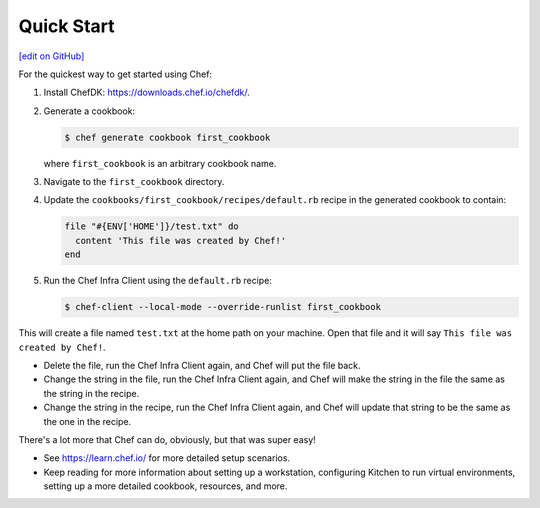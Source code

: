 =====================================================
Quick Start
=====================================================
`[edit on GitHub] <https://github.com/chef/chef-web-docs/blob/master/chef_master/source/quick_start.rst>`__

For the quickest way to get started using Chef:

#. Install ChefDK: https://downloads.chef.io/chefdk/.

#. Generate a cookbook:

   .. code-block:: bash

      $ chef generate cookbook first_cookbook

   where ``first_cookbook`` is an arbitrary cookbook name.

#. Navigate to the ``first_cookbook`` directory.

#. Update the ``cookbooks/first_cookbook/recipes/default.rb`` recipe in the generated cookbook to contain:

   .. code-block:: ruby

      file "#{ENV['HOME']}/test.txt" do
        content 'This file was created by Chef!'
      end

#. Run the Chef Infra Client using the ``default.rb`` recipe:

   .. code-block:: bash

      $ chef-client --local-mode --override-runlist first_cookbook

This will create a file named ``test.txt`` at the home path on your machine. Open that file and it will say ``This file was created by Chef!``.

* Delete the file, run the Chef Infra Client again, and Chef will put the file back.
* Change the string in the file, run the Chef Infra Client again, and Chef will make the string in the file the same as the string in the recipe.
* Change the string in the recipe, run the Chef Infra Client again, and Chef will update that string to be the same as the one in the recipe.

There's a lot more that Chef can do, obviously, but that was super easy!

* See https://learn.chef.io/ for more detailed setup scenarios.
* Keep reading  for more information about setting up a workstation, configuring Kitchen to run virtual environments, setting up a more detailed cookbook, resources, and more.
